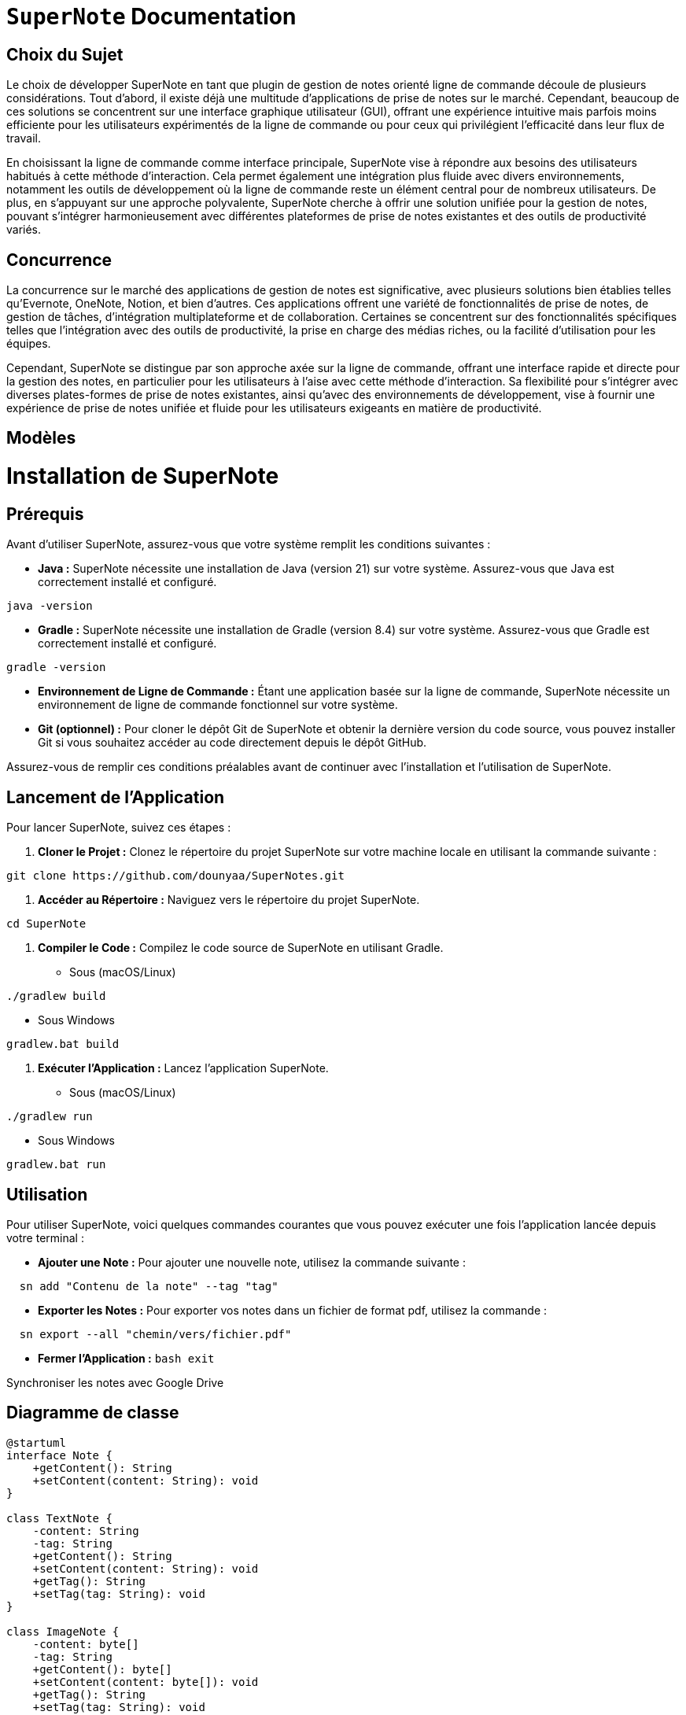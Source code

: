 = ```SuperNote``` Documentation

== Choix du Sujet

Le choix de développer SuperNote en tant que plugin de gestion de notes orienté ligne de commande découle de plusieurs considérations. Tout d'abord, il existe déjà une multitude d'applications de prise de notes sur le marché. Cependant, beaucoup de ces solutions se concentrent sur une interface graphique utilisateur (GUI), offrant une expérience intuitive mais parfois moins efficiente pour les utilisateurs expérimentés de la ligne de commande ou pour ceux qui privilégient l'efficacité dans leur flux de travail.

En choisissant la ligne de commande comme interface principale, SuperNote vise à répondre aux besoins des utilisateurs habitués à cette méthode d'interaction. Cela permet également une intégration plus fluide avec divers environnements, notamment les outils de développement où la ligne de commande reste un élément central pour de nombreux utilisateurs. De plus, en s'appuyant sur une approche polyvalente, SuperNote cherche à offrir une solution unifiée pour la gestion de notes, pouvant s'intégrer harmonieusement avec différentes plateformes de prise de notes existantes et des outils de productivité variés.

== Concurrence

La concurrence sur le marché des applications de gestion de notes est significative, avec plusieurs solutions bien établies telles qu'Evernote, OneNote, Notion, et bien d'autres. Ces applications offrent une variété de fonctionnalités de prise de notes, de gestion de tâches, d'intégration multiplateforme et de collaboration. Certaines se concentrent sur des fonctionnalités spécifiques telles que l'intégration avec des outils de productivité, la prise en charge des médias riches, ou la facilité d'utilisation pour les équipes.

Cependant, SuperNote se distingue par son approche axée sur la ligne de commande, offrant une interface rapide et directe pour la gestion des notes, en particulier pour les utilisateurs à l'aise avec cette méthode d'interaction. Sa flexibilité pour s'intégrer avec diverses plates-formes de prise de notes existantes, ainsi qu'avec des environnements de développement, vise à fournir une expérience de prise de notes unifiée et fluide pour les utilisateurs exigeants en matière de productivité.

== Modèles

= Installation de SuperNote

== Prérequis

Avant d'utiliser SuperNote, assurez-vous que votre système remplit les conditions suivantes :

- **Java :** SuperNote nécessite une installation de Java (version 21) sur votre système. Assurez-vous que Java est correctement installé et configuré.
[source, shell]
----
java -version
----

- **Gradle :** SuperNote nécessite une installation de Gradle (version 8.4) sur votre système. Assurez-vous que Gradle est correctement installé et configuré.
[source, shell]
----
gradle -version
----

- **Environnement de Ligne de Commande :** Étant une application basée sur la ligne de commande, SuperNote nécessite un environnement de ligne de commande fonctionnel sur votre système.

- **Git (optionnel) :** Pour cloner le dépôt Git de SuperNote et obtenir la dernière version du code source, vous pouvez installer Git si vous souhaitez accéder au code directement depuis le dépôt GitHub.

Assurez-vous de remplir ces conditions préalables avant de continuer avec l'installation et l'utilisation de SuperNote.

== Lancement de l'Application

Pour lancer SuperNote, suivez ces étapes :

1. **Cloner le Projet :** Clonez le répertoire du projet SuperNote sur votre machine locale en utilisant la commande suivante :
[source, shell]
----
git clone https://github.com/dounyaa/SuperNotes.git
----

2. **Accéder au Répertoire :** Naviguez vers le répertoire du projet SuperNote.
[source, shell]
----
cd SuperNote
----

3. **Compiler le Code :** Compilez le code source de SuperNote en utilisant Gradle.
- Sous (macOS/Linux)
[source, shell]
----
./gradlew build
----

- Sous Windows
[source, shell]
----
gradlew.bat build
----

3. **Exécuter l'Application :** Lancez l'application SuperNote.
- Sous (macOS/Linux)
[source, shell]
----
./gradlew run
----

- Sous Windows
[source, shell]
----
gradlew.bat run
----

== Utilisation
Pour utiliser SuperNote, voici quelques commandes courantes que vous pouvez exécuter une fois l'application lancée depuis votre terminal :

- **Ajouter une Note :** Pour ajouter une nouvelle note, utilisez la commande suivante :
[source, shell]
----
  sn add "Contenu de la note" --tag "tag"
----

- **Exporter les Notes :** Pour exporter vos notes dans un fichier de format pdf, utilisez la commande :
[source, shell]
----
  sn export --all "chemin/vers/fichier.pdf"
----

- **Fermer l'Application :**
    ```bash
    exit
    ```



Synchroniser les notes avec Google Drive

== Diagramme de classe 

----
@startuml
interface Note {
    +getContent(): String
    +setContent(content: String): void
}

class TextNote {
    -content: String
    -tag: String
    +getContent(): String
    +setContent(content: String): void
    +getTag(): String
    +setTag(tag: String): void
}

class ImageNote {
    -content: byte[]
    -tag: String
    +getContent(): byte[]
    +setContent(content: byte[]): void
    +getTag(): String
    +setTag(tag: String): void
}

interface NoteFactory {
    +createNote(): Note
}

class TextNoteFactory {
    +createNote(): Note
}

class ImageNoteFactory {
    +createNote(): Note
}

interface INoteManager {
    +addNote(Note: note): void
    +deleteByTag(Strin: tag): void
}

class NoteManager implements INoteManager {
    +addNote(Note: note): void
    +deleteByTag(Strin: tag): void
}

interface FileHandler {
    +exportPdfFile(String: filePath): void 
    +exportPdfFileUsingFilter(String: filePath, String: filter): void
}

class FileManager implements FileHandler {
    +exportPdfFile(String: filePath): void 
    +exportPdfFileUsingFilter(String: filePath, String: filter): void
    +exportPdf(String: filePath, List<Note>: result): void
}

class DriveQuickstart {
  -APPLICATION_NAME: String
  -JSON_FACTORY: JsonFactory
  -TOKENS_DIRECTORY_PATH: String
  -SCOPES: List<String>
  -CREDENTIALS_FILE_PATH: String
  +getCredentials(HTTP_TRANSPORT: NetHttpTransport): Credential
  +uploadFile(filePath1: String, result: List<Note>): boolean
}

class CommandLineInterface {
    +parseCommand(command: String): void
}

interface DBManager {
    +createNotesTable(): void
    +addTextNote(content: String, tag: String): void
    +addImageNote(imageBytes: byte[], tag: String): void
    +deleteNoteByTag(tag: String): void
    +getAllNotes(): ArrayList<Note> 
    +getAllNotesByTag(tag: String): ArrayList<Note> 
    +getAllNotesLike(contentMotif: String): ArrayList<Note> 
}

class SQLiteDBManager implements DBManager {
    +createNotesTable(): void
    +addTextNote(content: String, tag: String): void
    +addImageNote(imageBytes: byte[], tag: String): void
    +deleteNoteByTag(tag: String): void
    +getAllNotes(): ArrayList<Note>
    +getAllNotesByTag(tag: String): ArrayList<Note>
    +getAllNotesLike(contentMotif: String): ArrayList<Note>
    +connect(): void
    +getConnection(): void
}

Note <|.. TextNote
Note <|.. ImageNote

NoteFactory <|.. TextNoteFactory
NoteFactory <|.. ImageNoteFactory
FileManager ..> DBManager
NoteManager ..> DBManager

NoteFactory ..> Note : creates
NoteManager ..> Note : manages
FileHandler ..> Note : handles

CommandLineInterface ..> NoteManager : sendsCommands
FileManager ..> DriveQuickstart: uses

@enduml


----